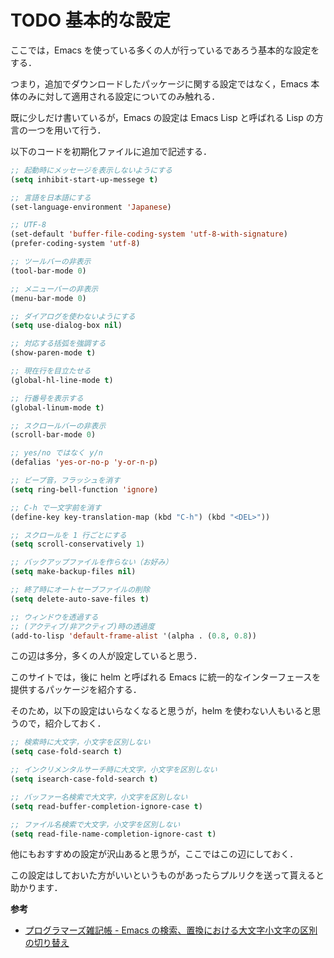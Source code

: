 # -*- mode: org; coding: utf-8-unix -*-
#+OPTIONS: \n:t

* TODO 基本的な設定
  ここでは，Emacs を使っている多くの人が行っているであろう基本的な設定をする．

  つまり，追加でダウンロードしたパッケージに関する設定ではなく，Emacs 本体のみに対して適用される設定についてのみ触れる．

  既に少しだけ書いているが，Emacs の設定は Emacs Lisp と呼ばれる Lisp の方言の一つを用いて行う．

  以下のコードを初期化ファイルに追加で記述する．

  #+BEGIN_SRC emacs-lisp
  ;; 起動時にメッセージを表示しないようにする
  (setq inhibit-start-up-messege t)

  ;; 言語を日本語にする
  (set-language-environment 'Japanese)

  ;; UTF-8
  (set-default 'buffer-file-coding-system 'utf-8-with-signature)
  (prefer-coding-system 'utf-8)

  ;; ツールバーの非表示
  (tool-bar-mode 0)
  
  ;; メニューバーの非表示
  (menu-bar-mode 0)

  ;; ダイアログを使わないようにする
  (setq use-dialog-box nil)

  ;; 対応する括弧を強調する
  (show-paren-mode t)

  ;; 現在行を目立たせる
  (global-hl-line-mode t)

  ;; 行番号を表示する
  (global-linum-mode t)

  ;; スクロールバーの非表示
  (scroll-bar-mode 0)

  ;; yes/no ではなく y/n
  (defalias 'yes-or-no-p 'y-or-n-p)

  ;; ビープ音，フラッシュを消す
  (setq ring-bell-function 'ignore)

  ;; C-h で一文字前を消す
  (define-key key-translation-map (kbd "C-h") (kbd "<DEL>"))

  ;; スクロールを 1 行ごとにする
  (setq scroll-conservatively 1)
  
  ;; バックアップファイルを作らない（お好み）
  (setq make-backup-files nil)
  
  ;; 終了時にオートセーブファイルの削除
  (setq delete-auto-save-files t)

  ;; ウィンドウを透過する
  ;; (アクティブ/非アクティブ)時の透過度
  (add-to-lisp 'default-frame-alist '(alpha . (0.8, 0.8))
  #+END_SRC

  この辺は多分，多くの人が設定していると思う．

  このサイトでは，後に helm と呼ばれる Emacs に統一的なインターフェースを提供するパッケージを紹介する．

  そのため，以下の設定はいらなくなると思うが，helm を使わない人もいると思うので，紹介しておく．

  #+BEGIN_SRC emacs-lisp
  ;; 検索時に大文字，小文字を区別しない
  (setq case-fold-search t)

  ;; インクリメンタルサーチ時に大文字，小文字を区別しない
  (setq isearch-case-fold-search t)
  
  ;; バッファー名検索で大文字，小文字を区別しない
  (setq read-buffer-completion-ignore-case t)

  ;; ファイル名検索で大文字，小文字を区別しない
  (setq read-file-name-completion-ignore-cast t)
  #+END_SRC

  他にもおすすめの設定が沢山あると思うが，ここではこの辺にしておく．

  この設定はしておいた方がいいというものがあったらプルリクを送って貰えると助かります．

  *参考*
  
  - [[http://yohshiy.blog.fc2.com/blog-entry-191.html][プログラマーズ雑記帳 - Emacs の検索、置換における大文字小文字の区別の切り替え]]
